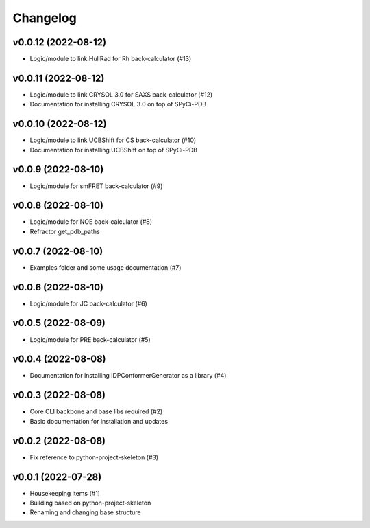 
Changelog
=========

v0.0.12 (2022-08-12)
------------------------------------------------------------

* Logic/module to link HullRad for Rh back-calculator (#13)

v0.0.11 (2022-08-12)
------------------------------------------------------------

* Logic/module to link CRYSOL 3.0 for SAXS back-calculator (#12)
* Documentation for installing CRYSOL 3.0 on top of SPyCi-PDB

v0.0.10 (2022-08-12)
------------------------------------------------------------

* Logic/module to link UCBShift for CS back-calculator (#10)
* Documentation for installing UCBShift on top of SPyCi-PDB

v0.0.9 (2022-08-10)
------------------------------------------------------------

* Logic/module for smFRET back-calculator (#9)

v0.0.8 (2022-08-10)
------------------------------------------------------------

* Logic/module for NOE back-calculator (#8)
* Refractor get_pdb_paths

v0.0.7 (2022-08-10)
------------------------------------------------------------

* Examples folder and some usage documentation (#7)

v0.0.6 (2022-08-10)
------------------------------------------------------------

* Logic/module for JC back-calculator (#6)

v0.0.5 (2022-08-09)
------------------------------------------------------------

* Logic/module for PRE back-calculator (#5)

v0.0.4 (2022-08-08)
------------------------------------------------------------

* Documentation for installing IDPConformerGenerator as a library (#4)

v0.0.3 (2022-08-08)
------------------------------------------------------------

* Core CLI backbone and base libs required (#2)
* Basic documentation for installation and updates

v0.0.2 (2022-08-08)
------------------------------------------------------------

* Fix reference to python-project-skeleton (#3)

v0.0.1 (2022-07-28)
------------------------------------------------------------

* Housekeeping items (#1)
* Building based on python-project-skeleton
* Renaming and changing base structure
